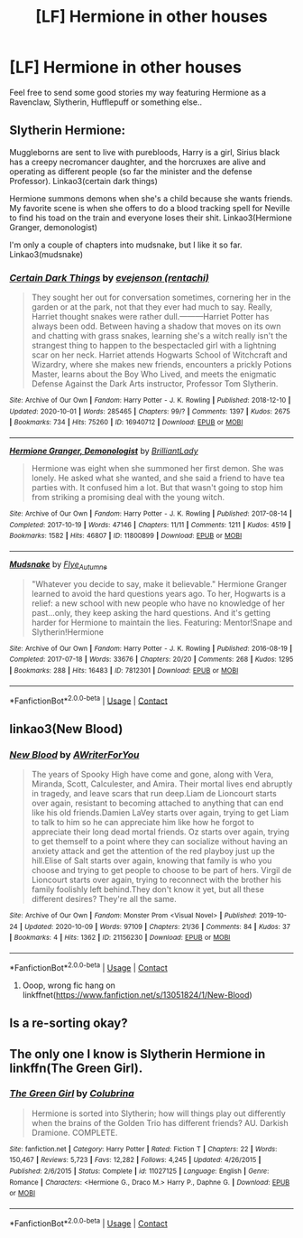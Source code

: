 #+TITLE: [LF] Hermione in other houses

* [LF] Hermione in other houses
:PROPERTIES:
:Author: Wirenfeldt
:Score: 5
:DateUnix: 1602444049.0
:DateShort: 2020-Oct-11
:FlairText: Request
:END:
Feel free to send some good stories my way featuring Hermione as a Ravenclaw, Slytherin, Hufflepuff or something else..


** Slytherin Hermione:

Muggleborns are sent to live with purebloods, Harry is a girl, Sirius black has a creepy necromancer daughter, and the horcruxes are alive and operating as different people (so far the minister and the defense Professor). Linkao3(certain dark things)

Hermione summons demons when she's a child because she wants friends. My favorite scene is when she offers to do a blood tracking spell for Neville to find his toad on the train and everyone loses their shit. Linkao3(Hermione Granger, demonologist)

I'm only a couple of chapters into mudsnake, but I like it so far. Linkao3(mudsnake)
:PROPERTIES:
:Author: darlingnicky
:Score: 2
:DateUnix: 1602466308.0
:DateShort: 2020-Oct-12
:END:

*** [[https://archiveofourown.org/works/16940712][*/Certain Dark Things/*]] by [[https://www.archiveofourown.org/users/rentachi/pseuds/evejenson][/evejenson (rentachi)/]]

#+begin_quote
  They sought her out for conversation sometimes, cornering her in the garden or at the park, not that they ever had much to say. Really, Harriet thought snakes were rather dull.---------Harriet Potter has always been odd. Between having a shadow that moves on its own and chatting with grass snakes, learning she's a witch really isn't the strangest thing to happen to the bespectacled girl with a lightning scar on her neck. Harriet attends Hogwarts School of Witchcraft and Wizardry, where she makes new friends, encounters a prickly Potions Master, learns about the Boy Who Lived, and meets the enigmatic Defense Against the Dark Arts instructor, Professor Tom Slytherin.
#+end_quote

^{/Site/:} ^{Archive} ^{of} ^{Our} ^{Own} ^{*|*} ^{/Fandom/:} ^{Harry} ^{Potter} ^{-} ^{J.} ^{K.} ^{Rowling} ^{*|*} ^{/Published/:} ^{2018-12-10} ^{*|*} ^{/Updated/:} ^{2020-10-01} ^{*|*} ^{/Words/:} ^{285465} ^{*|*} ^{/Chapters/:} ^{99/?} ^{*|*} ^{/Comments/:} ^{1397} ^{*|*} ^{/Kudos/:} ^{2675} ^{*|*} ^{/Bookmarks/:} ^{734} ^{*|*} ^{/Hits/:} ^{75260} ^{*|*} ^{/ID/:} ^{16940712} ^{*|*} ^{/Download/:} ^{[[https://archiveofourown.org/downloads/16940712/Certain%20Dark%20Things.epub?updated_at=1601612929][EPUB]]} ^{or} ^{[[https://archiveofourown.org/downloads/16940712/Certain%20Dark%20Things.mobi?updated_at=1601612929][MOBI]]}

--------------

[[https://archiveofourown.org/works/11800899][*/Hermione Granger, Demonologist/*]] by [[https://www.archiveofourown.org/users/BrilliantLady/pseuds/BrilliantLady][/BrilliantLady/]]

#+begin_quote
  Hermione was eight when she summoned her first demon. She was lonely. He asked what she wanted, and she said a friend to have tea parties with. It confused him a lot. But that wasn't going to stop him from striking a promising deal with the young witch.
#+end_quote

^{/Site/:} ^{Archive} ^{of} ^{Our} ^{Own} ^{*|*} ^{/Fandom/:} ^{Harry} ^{Potter} ^{-} ^{J.} ^{K.} ^{Rowling} ^{*|*} ^{/Published/:} ^{2017-08-14} ^{*|*} ^{/Completed/:} ^{2017-10-19} ^{*|*} ^{/Words/:} ^{47146} ^{*|*} ^{/Chapters/:} ^{11/11} ^{*|*} ^{/Comments/:} ^{1211} ^{*|*} ^{/Kudos/:} ^{4519} ^{*|*} ^{/Bookmarks/:} ^{1582} ^{*|*} ^{/Hits/:} ^{46807} ^{*|*} ^{/ID/:} ^{11800899} ^{*|*} ^{/Download/:} ^{[[https://archiveofourown.org/downloads/11800899/Hermione%20Granger.epub?updated_at=1600135590][EPUB]]} ^{or} ^{[[https://archiveofourown.org/downloads/11800899/Hermione%20Granger.mobi?updated_at=1600135590][MOBI]]}

--------------

[[https://archiveofourown.org/works/7812301][*/Mudsnake/*]] by [[https://www.archiveofourown.org/users/Flye_Autumne/pseuds/Flye_Autumne][/Flye_Autumne/]]

#+begin_quote
  "Whatever you decide to say, make it believable." Hermione Granger learned to avoid the hard questions years ago. To her, Hogwarts is a relief: a new school with new people who have no knowledge of her past...only, they keep asking the hard questions. And it's getting harder for Hermione to maintain the lies. Featuring: Mentor!Snape and Slytherin!Hermione
#+end_quote

^{/Site/:} ^{Archive} ^{of} ^{Our} ^{Own} ^{*|*} ^{/Fandom/:} ^{Harry} ^{Potter} ^{-} ^{J.} ^{K.} ^{Rowling} ^{*|*} ^{/Published/:} ^{2016-08-19} ^{*|*} ^{/Completed/:} ^{2017-07-18} ^{*|*} ^{/Words/:} ^{33676} ^{*|*} ^{/Chapters/:} ^{20/20} ^{*|*} ^{/Comments/:} ^{268} ^{*|*} ^{/Kudos/:} ^{1295} ^{*|*} ^{/Bookmarks/:} ^{288} ^{*|*} ^{/Hits/:} ^{16483} ^{*|*} ^{/ID/:} ^{7812301} ^{*|*} ^{/Download/:} ^{[[https://archiveofourown.org/downloads/7812301/Mudsnake.epub?updated_at=1596308662][EPUB]]} ^{or} ^{[[https://archiveofourown.org/downloads/7812301/Mudsnake.mobi?updated_at=1596308662][MOBI]]}

--------------

*FanfictionBot*^{2.0.0-beta} | [[https://github.com/FanfictionBot/reddit-ffn-bot/wiki/Usage][Usage]] | [[https://www.reddit.com/message/compose?to=tusing][Contact]]
:PROPERTIES:
:Author: FanfictionBot
:Score: 1
:DateUnix: 1602466344.0
:DateShort: 2020-Oct-12
:END:


** linkao3(New Blood)
:PROPERTIES:
:Author: karigan_g
:Score: 2
:DateUnix: 1602520157.0
:DateShort: 2020-Oct-12
:END:

*** [[https://archiveofourown.org/works/21156230][*/New Blood/*]] by [[https://www.archiveofourown.org/users/AWriterForYou/pseuds/AWriterForYou][/AWriterForYou/]]

#+begin_quote
  The years of Spooky High have come and gone, along with Vera, Miranda, Scott, Calculester, and Amira. Their mortal lives end abruptly in tragedy, and leave scars that run deep.Liam de Lioncourt starts over again, resistant to becoming attached to anything that can end like his old friends.Damien LaVey starts over again, trying to get Liam to talk to him so he can appreciate him like how he forgot to appreciate their long dead mortal friends. Oz starts over again, trying to get themself to a point where they can socialize without having an anxiety attack and get the attention of the red playboy just up the hill.Elise of Salt starts over again, knowing that family is who you choose and trying to get people to choose to be part of hers. Virgil de Lioncourt starts over again, trying to reconnect with the brother his family foolishly left behind.They don't know it yet, but all these different desires? They're all the same.
#+end_quote

^{/Site/:} ^{Archive} ^{of} ^{Our} ^{Own} ^{*|*} ^{/Fandom/:} ^{Monster} ^{Prom} ^{<Visual} ^{Novel>} ^{*|*} ^{/Published/:} ^{2019-10-24} ^{*|*} ^{/Updated/:} ^{2020-10-09} ^{*|*} ^{/Words/:} ^{97109} ^{*|*} ^{/Chapters/:} ^{21/36} ^{*|*} ^{/Comments/:} ^{84} ^{*|*} ^{/Kudos/:} ^{37} ^{*|*} ^{/Bookmarks/:} ^{4} ^{*|*} ^{/Hits/:} ^{1362} ^{*|*} ^{/ID/:} ^{21156230} ^{*|*} ^{/Download/:} ^{[[https://archiveofourown.org/downloads/21156230/New%20Blood.epub?updated_at=1602320189][EPUB]]} ^{or} ^{[[https://archiveofourown.org/downloads/21156230/New%20Blood.mobi?updated_at=1602320189][MOBI]]}

--------------

*FanfictionBot*^{2.0.0-beta} | [[https://github.com/FanfictionBot/reddit-ffn-bot/wiki/Usage][Usage]] | [[https://www.reddit.com/message/compose?to=tusing][Contact]]
:PROPERTIES:
:Author: FanfictionBot
:Score: 0
:DateUnix: 1602520181.0
:DateShort: 2020-Oct-12
:END:

**** Ooop, wrong fic hang on linkffnet([[https://www.fanfiction.net/s/13051824/1/New-Blood]])
:PROPERTIES:
:Author: karigan_g
:Score: 1
:DateUnix: 1602521107.0
:DateShort: 2020-Oct-12
:END:


** Is a re-sorting okay?
:PROPERTIES:
:Author: darlingnicky
:Score: 1
:DateUnix: 1602465699.0
:DateShort: 2020-Oct-12
:END:


** The only one I know is Slytherin Hermione in linkffn(The Green Girl).
:PROPERTIES:
:Author: sailingg
:Score: 1
:DateUnix: 1602456560.0
:DateShort: 2020-Oct-12
:END:

*** [[https://www.fanfiction.net/s/11027125/1/][*/The Green Girl/*]] by [[https://www.fanfiction.net/u/4314892/Colubrina][/Colubrina/]]

#+begin_quote
  Hermione is sorted into Slytherin; how will things play out differently when the brains of the Golden Trio has different friends? AU. Darkish Dramione. COMPLETE.
#+end_quote

^{/Site/:} ^{fanfiction.net} ^{*|*} ^{/Category/:} ^{Harry} ^{Potter} ^{*|*} ^{/Rated/:} ^{Fiction} ^{T} ^{*|*} ^{/Chapters/:} ^{22} ^{*|*} ^{/Words/:} ^{150,467} ^{*|*} ^{/Reviews/:} ^{5,723} ^{*|*} ^{/Favs/:} ^{12,282} ^{*|*} ^{/Follows/:} ^{4,245} ^{*|*} ^{/Updated/:} ^{4/26/2015} ^{*|*} ^{/Published/:} ^{2/6/2015} ^{*|*} ^{/Status/:} ^{Complete} ^{*|*} ^{/id/:} ^{11027125} ^{*|*} ^{/Language/:} ^{English} ^{*|*} ^{/Genre/:} ^{Romance} ^{*|*} ^{/Characters/:} ^{<Hermione} ^{G.,} ^{Draco} ^{M.>} ^{Harry} ^{P.,} ^{Daphne} ^{G.} ^{*|*} ^{/Download/:} ^{[[http://www.ff2ebook.com/old/ffn-bot/index.php?id=11027125&source=ff&filetype=epub][EPUB]]} ^{or} ^{[[http://www.ff2ebook.com/old/ffn-bot/index.php?id=11027125&source=ff&filetype=mobi][MOBI]]}

--------------

*FanfictionBot*^{2.0.0-beta} | [[https://github.com/FanfictionBot/reddit-ffn-bot/wiki/Usage][Usage]] | [[https://www.reddit.com/message/compose?to=tusing][Contact]]
:PROPERTIES:
:Author: FanfictionBot
:Score: 0
:DateUnix: 1602456582.0
:DateShort: 2020-Oct-12
:END:
